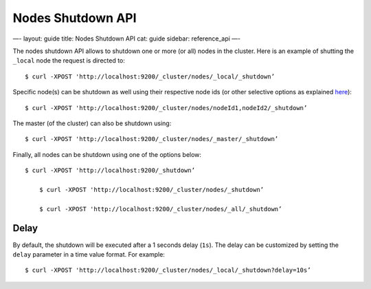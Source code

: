 
====================
 Nodes Shutdown API 
====================




—-
layout: guide
title: Nodes Shutdown API
cat: guide
sidebar: reference\_api
—-

The nodes shutdown API allows to shutdown one or more (or all) nodes in
the cluster. Here is an example of shutting the ``_local`` node the
request is directed to:

::

    $ curl -XPOST 'http://localhost:9200/_cluster/nodes/_local/_shutdown’

Specific node(s) can be shutdown as well using their respective node ids
(or other selective options as explained `here <index.html.>`_):

::

    $ curl -XPOST 'http://localhost:9200/_cluster/nodes/nodeId1,nodeId2/_shutdown’

The master (of the cluster) can also be shutdown using:

::

    $ curl -XPOST 'http://localhost:9200/_cluster/nodes/_master/_shutdown’

Finally, all nodes can be shutdown using one of the options below:

::

    $ curl -XPOST 'http://localhost:9200/_shutdown’

        $ curl -XPOST 'http://localhost:9200/_cluster/nodes/_shutdown’

        $ curl -XPOST 'http://localhost:9200/_cluster/nodes/_all/_shutdown’

Delay
=====

By default, the shutdown will be executed after a 1 seconds delay
(``1s``). The delay can be customized by setting the ``delay`` parameter
in a time value format. For example:

::

    $ curl -XPOST 'http://localhost:9200/_cluster/nodes/_local/_shutdown?delay=10s’




